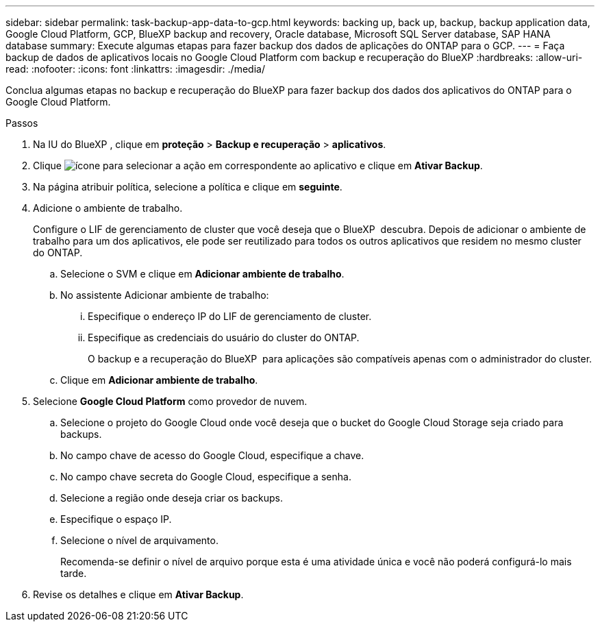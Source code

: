 ---
sidebar: sidebar 
permalink: task-backup-app-data-to-gcp.html 
keywords: backing up, back up, backup, backup application data, Google Cloud Platform, GCP, BlueXP backup and recovery, Oracle database, Microsoft SQL Server database, SAP HANA database 
summary: Execute algumas etapas para fazer backup dos dados de aplicações do ONTAP para o GCP. 
---
= Faça backup de dados de aplicativos locais no Google Cloud Platform com backup e recuperação do BlueXP
:hardbreaks:
:allow-uri-read: 
:nofooter: 
:icons: font
:linkattrs: 
:imagesdir: ./media/


[role="lead"]
Conclua algumas etapas no backup e recuperação do BlueXP para fazer backup dos dados dos aplicativos do ONTAP para o Google Cloud Platform.

.Passos
. Na IU do BlueXP , clique em *proteção* > *Backup e recuperação* > *aplicativos*.
. Clique image:icon-action.png["ícone para selecionar a ação"] em correspondente ao aplicativo e clique em *Ativar Backup*.
. Na página atribuir política, selecione a política e clique em *seguinte*.
. Adicione o ambiente de trabalho.
+
Configure o LIF de gerenciamento de cluster que você deseja que o BlueXP  descubra. Depois de adicionar o ambiente de trabalho para um dos aplicativos, ele pode ser reutilizado para todos os outros aplicativos que residem no mesmo cluster do ONTAP.

+
.. Selecione o SVM e clique em *Adicionar ambiente de trabalho*.
.. No assistente Adicionar ambiente de trabalho:
+
... Especifique o endereço IP do LIF de gerenciamento de cluster.
... Especifique as credenciais do usuário do cluster do ONTAP.
+
O backup e a recuperação do BlueXP  para aplicações são compatíveis apenas com o administrador do cluster.



.. Clique em *Adicionar ambiente de trabalho*.


. Selecione *Google Cloud Platform* como provedor de nuvem.
+
.. Selecione o projeto do Google Cloud onde você deseja que o bucket do Google Cloud Storage seja criado para backups.
.. No campo chave de acesso do Google Cloud, especifique a chave.
.. No campo chave secreta do Google Cloud, especifique a senha.
.. Selecione a região onde deseja criar os backups.
.. Especifique o espaço IP.
.. Selecione o nível de arquivamento.
+
Recomenda-se definir o nível de arquivo porque esta é uma atividade única e você não poderá configurá-lo mais tarde.



. Revise os detalhes e clique em *Ativar Backup*.

